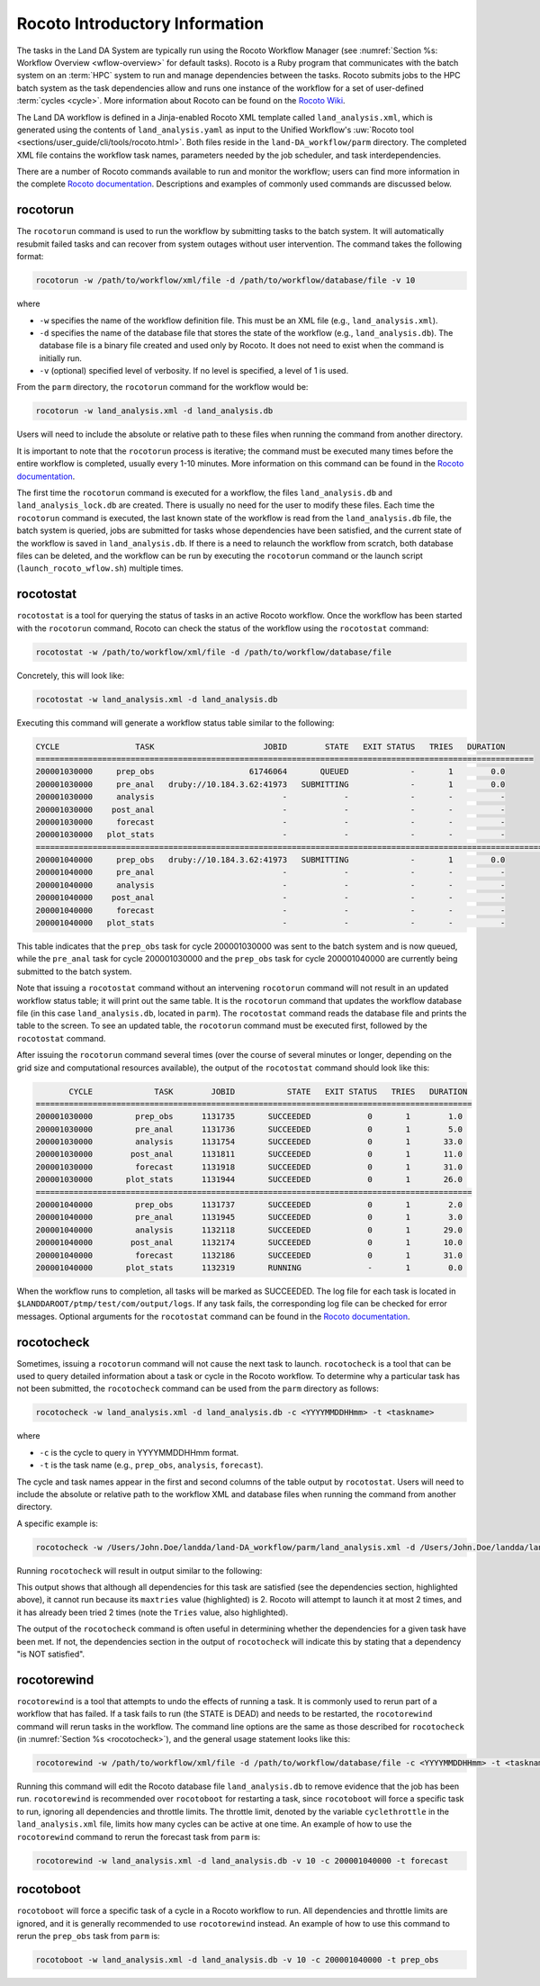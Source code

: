 .. _RocotoInfo:

==================================
Rocoto Introductory Information
==================================
The tasks in the Land DA System are typically run using the Rocoto Workflow Manager (see :numref:`Section %s: Workflow Overview <wflow-overview>` for default tasks). Rocoto is a Ruby program that communicates with the batch system on an :term:`HPC` system to run and manage dependencies between the tasks. Rocoto submits jobs to the HPC batch system as the task dependencies allow and runs one instance of the workflow for a set of user-defined :term:`cycles <cycle>`. More information about Rocoto can be found on the `Rocoto Wiki <https://github.com/christopherwharrop/rocoto/wiki/documentation>`_.

The Land DA workflow is defined in a Jinja-enabled Rocoto XML template called ``land_analysis.xml``, which is generated using the contents of ``land_analysis.yaml`` as input to the Unified Workflow's :uw:`Rocoto tool <sections/user_guide/cli/tools/rocoto.html>`. Both files reside in the ``land-DA_workflow/parm`` directory. The completed XML file contains the workflow task names, parameters needed by the job scheduler, and task interdependencies. 

There are a number of Rocoto commands available to run and monitor the workflow; users can find more information in the complete `Rocoto documentation <http://christopherwharrop.github.io/rocoto/>`_. Descriptions and examples of commonly used commands are discussed below.

.. _RocotoRunCmd:

rocotorun
==========

The ``rocotorun`` command is used to run the workflow by submitting tasks to the batch system. It will automatically resubmit failed tasks and can recover from system outages without user intervention. The command takes the following format:

.. code-block:: console

   rocotorun -w /path/to/workflow/xml/file -d /path/to/workflow/database/file -v 10

where 				

* ``-w`` specifies the name of the workflow definition file. This must be an XML file (e.g., ``land_analysis.xml``).
* ``-d`` specifies the name of the database file that stores the state of the workflow (e.g., ``land_analysis.db``). The database file is a binary file created and used only by Rocoto. It does not need to exist when the command is initially run. 
* ``-v`` (optional) specified level of verbosity. If no level is specified, a level of 1 is used.

From the ``parm`` directory, the ``rocotorun`` command for the workflow would be:

.. code-block:: console

   rocotorun -w land_analysis.xml -d land_analysis.db

Users will need to include the absolute or relative path to these files when running the command from another directory. 

It is important to note that the ``rocotorun`` process is iterative; the command must be executed many times before the entire workflow is completed, usually every 1-10 minutes. More information on this command can be found in the `Rocoto documentation <http://christopherwharrop.github.io/rocoto/>`_.

The first time the ``rocotorun`` command is executed for a workflow, the files ``land_analysis.db`` and ``land_analysis_lock.db`` are created. There is usually no need for the user to modify these files. Each time the ``rocotorun`` command is executed, the last known state of the workflow is read from the ``land_analysis.db`` file, the batch system is queried, jobs are submitted for tasks whose dependencies have been satisfied, and the current state of the workflow is saved in ``land_analysis.db``. If there is a need to relaunch
the workflow from scratch, both database files can be deleted, and the workflow can be run by executing the ``rocotorun`` command
or the launch script (``launch_rocoto_wflow.sh``) multiple times.

.. _RocotoStatCmd:

rocotostat
===========

``rocotostat`` is a tool for querying the status of tasks in an active Rocoto workflow. Once the workflow has been started with the ``rocotorun`` command, Rocoto can check the status of the workflow using the ``rocotostat`` command:

.. code-block:: console

   rocotostat -w /path/to/workflow/xml/file -d /path/to/workflow/database/file

Concretely, this will look like: 

.. code-block:: console

   rocotostat -w land_analysis.xml -d land_analysis.db

Executing this command will generate a workflow status table similar to the following:

.. code-block:: console

   CYCLE                TASK                       JOBID        STATE   EXIT STATUS   TRIES   DURATION
   =========================================================================================================
   200001030000     prep_obs                    61746064       QUEUED             -       1        0.0
   200001030000     pre_anal   druby://10.184.3.62:41973   SUBMITTING             -       1        0.0
   200001030000     analysis                           -            -             -       -          -
   200001030000    post_anal                           -            -             -       -          -
   200001030000     forecast                           -            -             -       -          -
   200001030000   plot_stats                           -            -             -       -          -
   ================================================================================================================================
   200001040000     prep_obs   druby://10.184.3.62:41973   SUBMITTING             -       1        0.0
   200001040000     pre_anal                           -            -             -       -          -
   200001040000     analysis                           -            -             -       -          -
   200001040000    post_anal                           -            -             -       -          -
   200001040000     forecast                           -            -             -       -          -
   200001040000   plot_stats                           -            -             -       -          -
   
This table indicates that the ``prep_obs`` task for cycle 200001030000 was sent to the batch system and is now queued, while the ``pre_anal`` task for cycle 200001030000 and the ``prep_obs`` task for cycle 200001040000 are currently being submitted to the batch system. 

Note that issuing a ``rocotostat`` command without an intervening ``rocotorun`` command will not result in an updated workflow status table; it will print out the same table. It is the ``rocotorun`` command that updates the workflow database file (in this case ``land_analysis.db``, located in ``parm``). The ``rocotostat`` command reads the database file and prints the table to the screen. To see an updated table, the ``rocotorun`` command must be executed first, followed by the ``rocotostat`` command.

After issuing the ``rocotorun`` command several times (over the course of several minutes or longer, depending on the grid size and computational resources available), the output of the ``rocotostat`` command should look like this:

.. code-block:: console

          CYCLE             TASK        JOBID           STATE   EXIT STATUS   TRIES   DURATION
   ============================================================================================
   200001030000         prep_obs      1131735       SUCCEEDED            0       1        1.0
   200001030000         pre_anal      1131736       SUCCEEDED            0       1        5.0
   200001030000         analysis      1131754       SUCCEEDED            0       1       33.0
   200001030000        post_anal      1131811       SUCCEEDED            0       1       11.0
   200001030000         forecast      1131918       SUCCEEDED            0       1       31.0
   200001030000       plot_stats      1131944       SUCCEEDED            0       1       26.0
   ============================================================================================
   200001040000         prep_obs      1131737       SUCCEEDED            0       1        2.0
   200001040000         pre_anal      1131945       SUCCEEDED            0       1        3.0
   200001040000         analysis      1132118       SUCCEEDED            0       1       29.0
   200001040000        post_anal      1132174       SUCCEEDED            0       1       10.0
   200001040000         forecast      1132186       SUCCEEDED            0       1       31.0
   200001040000       plot_stats      1132319       RUNNING              -       1        0.0

When the workflow runs to completion, all tasks will be marked as SUCCEEDED. The log file for each task is located in ``$LANDDAROOT/ptmp/test/com/output/logs``. If any task fails, the corresponding log file can be checked for error messages. Optional arguments for the ``rocotostat`` command can be found in the `Rocoto documentation <http://christopherwharrop.github.io/rocoto/>`_.

.. _rocotocheck:

rocotocheck
============
Sometimes, issuing a ``rocotorun`` command will not cause the next task to launch. ``rocotocheck`` is a tool that can be used to query detailed information about a task or cycle in the Rocoto workflow. To determine why a particular task has not been submitted, the ``rocotocheck`` command can be used from the ``parm`` directory as follows:

.. code-block:: console

   rocotocheck -w land_analysis.xml -d land_analysis.db -c <YYYYMMDDHHmm> -t <taskname> 

where 

* ``-c`` is the cycle to query in YYYYMMDDHHmm format.
* ``-t`` is the task name (e.g., ``prep_obs``, ``analysis``, ``forecast``). 

The cycle and task names appear in the first and second columns of the table output by ``rocotostat``. Users will need to include the absolute or relative path to the workflow XML and database files when running the command from another directory.

A specific example is:

.. code-block:: console

   rocotocheck -w /Users/John.Doe/landda/land-DA_workflow/parm/land_analysis.xml -d /Users/John.Doe/landda/land-DA_workflow/parm/land_analysis.db -v 10 -c 200001040000 -t analysis

Running ``rocotocheck`` will result in output similar to the following:

.. code-block:: console
   :emphasize-lines: 9,34,35,47

   Task: analysis
      account: epic
      command: /work/noaa/epic/$USER/landda/land-DA_workflow/parm/task_load_modules_run_jjob.sh "analysis" "/work/noaa/epic/$USER/landda/land-DA_workflow" "orion"
      cores: 6
      cycledefs: cycled
      final: false
      jobname: analysis
      join: /work/noaa/epic/$USER/landda/ptmp/test/com/output/logs/run_gswp3/analysis_2000010400.log
      maxtries: 2
      name: analysis
      queue: batch
      throttle: 9999999
      walltime: 00:15:00
      environment
         ACCOUNT ==> epic
         ATMOS_FORC ==> gswp3
         COMROOT ==> /work/noaa/epic/$USER/landda/ptmp/test/com
         DATAROOT ==> /work/noaa/epic/$USER/landda/ptmp/test/tmp
         DAtype ==> letkfoi_snow
         HOMElandda ==> /work/noaa/epic/$USER/landda/land-DA_workflow
         JEDI_INSTALL ==> /work/noaa/epic/UFS_Land-DA_Dev/jedi_v7_stack1.6
         KEEPDATA ==> YES
         MACHINE ==> orion
         NPROCS_ANALYSIS ==> 6
         OBS_TYPES ==> GHCN
         PDY ==> 20000104
         RES ==> 96
         SCHED ==> slurm
         SNOWDEPTHVAR ==> snwdph
         TSTUB ==> oro_C96.mx100
         cyc ==> 00
         model_ver ==> v1.2.1
      dependencies
        pre_anal of cycle 200001040000 is SUCCEEDED

   Cycle: 200001040000
      Valid for this task: YES
      State: active
      Activated: 2024-07-05 17:44:40 UTC
      Completed: -
      Expired: -

   Job: 18347584
      State:  DEAD (FAILED)
      Exit Status: 1
      Tries: 2
      Unknown count: 0
      Duration: 70.0

This output shows that although all dependencies for this task are satisfied (see the dependencies section, highlighted above), it cannot run because its ``maxtries`` value (highlighted) is 2. Rocoto will attempt to launch it at most 2 times, and it has already been tried 2 times (note the ``Tries`` value, also highlighted).

The output of the ``rocotocheck`` command is often useful in determining whether the dependencies for a given task have been met. If not, the dependencies section in the output of ``rocotocheck`` will indicate this by stating that a dependency "is NOT satisfied".  

rocotorewind
=============
``rocotorewind`` is a tool that attempts to undo the effects of running a task. It is commonly used to rerun part of a workflow that has failed. If a task fails to run (the STATE is DEAD) and needs to be restarted, the ``rocotorewind`` command will rerun tasks in the workflow. The command line options are the same as those described for ``rocotocheck`` (in :numref:`Section %s <rocotocheck>`), and the general usage statement looks like this:

.. code-block:: console

   rocotorewind -w /path/to/workflow/xml/file -d /path/to/workflow/database/file -c <YYYYMMDDHHmm> -t <taskname> 

Running this command will edit the Rocoto database file ``land_analysis.db`` to remove evidence that the job has been run. ``rocotorewind`` is recommended over ``rocotoboot`` for restarting a task, since ``rocotoboot`` will force a specific task to run, ignoring all dependencies and throttle limits. The throttle limit, denoted by the variable ``cyclethrottle`` in the ``land_analysis.xml`` file, limits how many cycles can be active at one time. An example of how to use the ``rocotorewind`` command to rerun the forecast task from ``parm`` is:

.. code-block:: console

   rocotorewind -w land_analysis.xml -d land_analysis.db -v 10 -c 200001040000 -t forecast

rocotoboot
===========
``rocotoboot`` will force a specific task of a cycle in a Rocoto workflow to run. All dependencies and throttle limits are ignored, and it is generally recommended to use ``rocotorewind`` instead. An example of how to use this command to rerun the ``prep_obs`` task from ``parm`` is:

.. code-block:: console

   rocotoboot -w land_analysis.xml -d land_analysis.db -v 10 -c 200001040000 -t prep_obs

